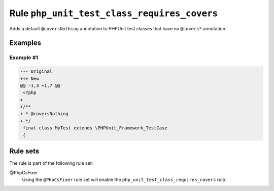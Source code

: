 ============================================
Rule ``php_unit_test_class_requires_covers``
============================================

Adds a default ``@coversNothing`` annotation to PHPUnit test classes that have
no ``@covers*`` annotation.

Examples
--------

Example #1
~~~~~~~~~~

.. code-block:: diff

   --- Original
   +++ New
   @@ -1,3 +1,7 @@
    <?php
   +
   +/**
   + * @coversNothing
   + */
    final class MyTest extends \PHPUnit_Framework_TestCase
    {

Rule sets
---------

The rule is part of the following rule set:

@PhpCsFixer
  Using the ``@PhpCsFixer`` rule set will enable the ``php_unit_test_class_requires_covers`` rule.
